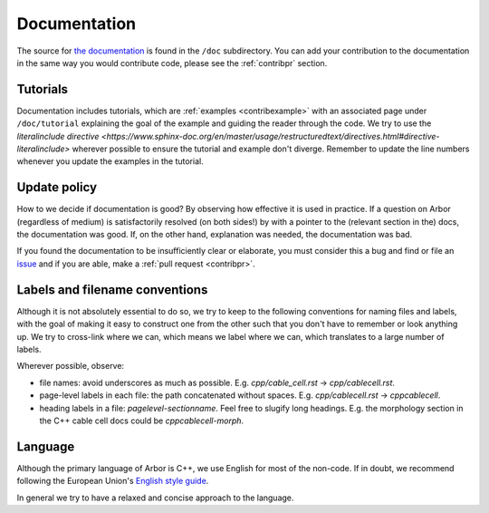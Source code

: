 .. _contribdoc:

Documentation
=============

The source for `the documentation <https://docs.arbor-sim.org>`__ is
found in the ``/doc`` subdirectory. You can add your contribution to the documentation
in the same way you would contribute code, please see the :ref:`contribpr` section.

.. _contribdoc-tut:

Tutorials
---------

Documentation includes tutorials, which are :ref:`examples <contribexample>` with an associated
page under ``/doc/tutorial`` explaining the goal of the example and guiding the reader through the code.
We try to use the `literalinclude directive <https://www.sphinx-doc.org/en/master/usage/restructuredtext/directives.html#directive-literalinclude>`
wherever possible to ensure the tutorial and example don't diverge.
Remember to update the line numbers whenever you update the examples in the tutorial.

Update policy
-------------

How to we decide if documentation is good? By observing how effective it is used
in practice. If a question on Arbor (regardless of medium) is satisfactorily
resolved (on both sides!) by with a pointer to the (relevant section in the) docs,
the documentation was good. If, on the other hand, explanation was needed, the
documentation was bad.

If you found the documentation to be insufficiently clear or elaborate, you must
consider this a bug and find or file an `issue <https://github.com/arbor-sim/arbor/issues>`__ and if you are able, make a :ref:`pull request <contribpr>`.

.. _contribdoc-namingconventions:

Labels and filename conventions
-------------------------------

Although it is not absolutely essential to do so, we try to keep to the following conventions
for naming files and labels, with the goal of making it easy to construct one from the other
such that you don't have to remember or look anything up. We try to cross-link where we can,
which means we label where we can, which translates to a large number of labels.

Wherever possible, observe:

* file names: avoid underscores as much as possible. E.g. `cpp/cable_cell.rst` -> `cpp/cablecell.rst`.
* page-level labels in each file: the path concatenated without spaces. E.g. `cpp/cablecell.rst` -> `cppcablecell`.
* heading labels in a file: `pagelevel-sectionname`. Feel free to slugify long headings.
  E.g. the morphology section in the C++ cable cell docs could be `cppcablecell-morph`.

.. _contribdoc-lang:

Language
--------

Although the primary language of Arbor is C++, we use English for most of the non-code.
If in doubt, we recommend following the European Union's
`English style guide <https://ec.europa.eu/info/sites/info/files/styleguide_english_dgt_en.pdf>`_.

In general we try to have a relaxed and concise approach to the language.
